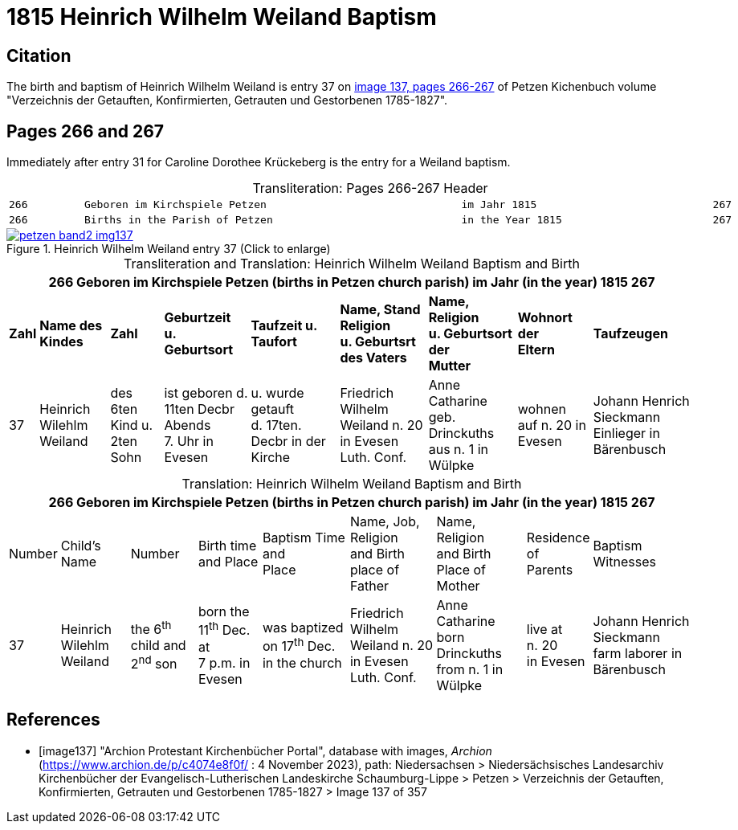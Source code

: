 = 1815 Heinrich Wilhelm Weiland Baptism
:page-role: doc-width

== Citation

The birth and baptism of Heinrich Wilhelm Weiland is entry 37 on <<image137, image 137, pages 266-267>> of Petzen Kichenbuch volume "Verzeichnis der Getauften, Konfirmierten, Getrauten und Gestorbenen 1785-1827".

== Pages 266 and 267

Immediately after entry 31 for Caroline Dorothee Krückeberg is the entry for a Weiland baptism.

[caption="Transliteration: "]
.Pages 266-267 Header
[cols="l",frame="none",options="noheader"]
|===
|266         Geboren im Kirchspiele Petzen                               im Jahr 1815                            267

|266         Births in the Parish of Petzen                              in the Year 1815                        267
|===

image::petzen-band2-img137.jpg[title="Heinrich Wilhelm Weiland entry 37 (Click to enlarge)",link=self]

[caption="Transliteration and Translation: "]
.Heinrich Wilhelm Weiland Baptism and Birth
[%autowidth,frame="none"]
|===
9+l|266         Geboren im Kirchspiele Petzen (births in Petzen church parish)               im Jahr (in the year) 1815                            267

s|Zahl s|Name des Kindes s|Zahl s|Geburtzeit +
u. Geburtsort s|Taufzeit u. +
Taufort s|Name, Stand Religion +
u. Geburtsrt des Vaters s|Name, Religion +
u. Geburtsort der +
Mutter s|Wohnort +
der +
Eltern s|Taufzeugen

|37
|Heinrich Wilehlm +
Weiland
|des 6ten Kind u. +
2ten Sohn
|ist geboren d. +
11ten Decbr Abends +
7. Uhr in Evesen
|u. wurde getauft +
d. 17ten. Decbr in der Kirche
|Friedrich Wilhelm +
Weiland n. 20 in Evesen +
Luth. Conf.
|Anne Catharine geb. +
Drinckuths aus n. 1 in +
Wülpke
|wohnen +
auf n. 20
in Evesen
|Johann Henrich Sieckmann +
Einlieger in Bärenbusch
|===

[caption="Translation: "]
.Heinrich Wilhelm Weiland Baptism and Birth
[%autowidth,frame="none"]
|===
9+l|266         Geboren im Kirchspiele Petzen (births in Petzen church parish)               im Jahr (in the year) 1815                            267

|Number|Child's Name|Number|Birth time +
and Place|Baptism Time +
and +
Place |Name, Job, Religion +
and Birth place of Father |Name, Religion +
and Birth Place of +
Mother|Residence + 
of +
Parents|Baptism Witnesses

|37
|Heinrich Wilehlm +
Weiland
|the 6^th^ child and +
2^nd^ son
|born the +
11^th^ Dec. at +
7 p.m. in Evesen
|was baptized +
on 17^th^ Dec. in the church
|Friedrich Wilhelm +
Weiland n. 20 in Evesen +
Luth. Conf.
|Anne Catharine born +
Drinckuths from n. 1 in +
Wülpke
|live at +
n. 20 +
in Evesen
|Johann Henrich Sieckmann +
farm laborer in Bärenbusch
|===



[bibliography]
== References

* [[[image137]]] "Archion Protestant Kirchenbücher Portal", database with images, _Archion_ (https://www.archion.de/p/c4074e8f0f/ : 4 November 2023), path: Niedersachsen > Niedersächsisches Landesarchiv  Kirchenbücher der Evangelisch-Lutherischen Landeskirche Schaumburg-Lippe > Petzen > Verzeichnis der Getauften, Konfirmierten, Getrauten und Gestorbenen 1785-1827 > Image 137 of 357
